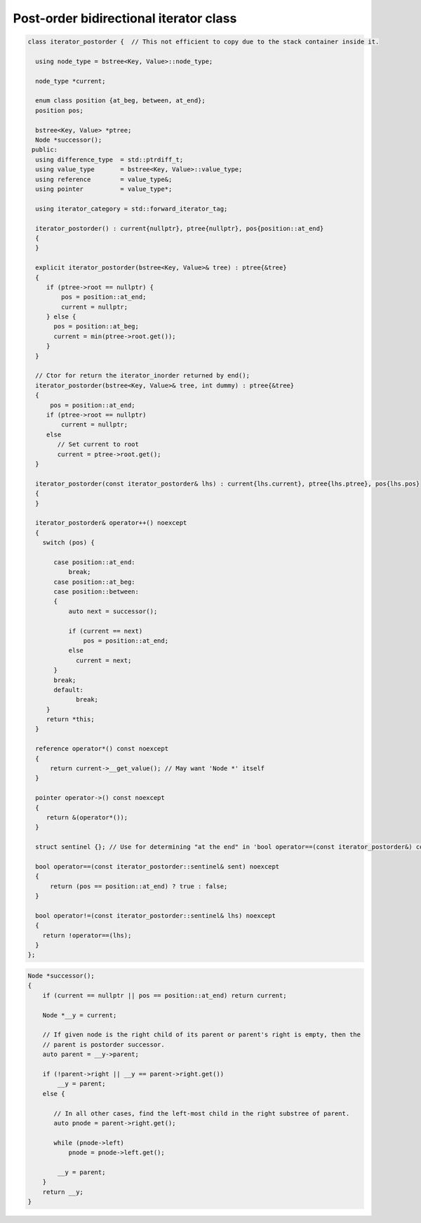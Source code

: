 Post-order bidirectional iterator class
+++++++++++++++++++++++++++++++++++++++

.. todo:: Add comments

.. code-block:: cpp

    class iterator_postorder {  // This not efficient to copy due to the stack container inside it.
   
      using node_type = bstree<Key, Value>::node_type;
   
      node_type *current;

      enum class position {at_beg, between, at_end};
      position pos;
  
      bstree<Key, Value> *ptree;
      Node *successor(); 
     public:
      using difference_type  = std::ptrdiff_t; 
      using value_type       = bstree<Key, Value>::value_type; 
      using reference        = value_type&; 
      using pointer          = value_type*;
          
      using iterator_category = std::forward_iterator_tag; 
    
      iterator_postorder() : current{nullptr}, ptree{nullptr}, pos{position::at_end}
      {
      }

      explicit iterator_postorder(bstree<Key, Value>& tree) : ptree{&tree}
      {
         if (ptree->root == nullptr) {
             pos = position::at_end; 
             current = nullptr;
         } else { 
           pos = position::at_beg;
           current = min(ptree->root.get());
         }
      }

      // Ctor for return the iterator_inorder returned by end();  
      iterator_postorder(bstree<Key, Value>& tree, int dummy) : ptree{&tree}
      {
          pos = position::at_end; 
         if (ptree->root == nullptr) 
             current = nullptr;
         else 
            // Set current to root 
            current = ptree->root.get();
      }
     
      iterator_postorder(const iterator_postorder& lhs) : current{lhs.current}, ptree{lhs.ptree}, pos{lhs.pos}
      {
      }
      
      iterator_postorder& operator++() noexcept 
      {
        switch (pos) {
      
           case position::at_end:
               break;
           case position::at_beg:
           case position::between:
           {
               auto next = successor();

               if (current == next) 
                   pos = position::at_end;
               else
                 current = next; 
           }
           break;
           default:
                 break;
         } 
         return *this;
      }
        
      reference operator*() const noexcept 
      { 
          return current->__get_value(); // May want 'Node *' itself
      } 
      
      pointer operator->() const noexcept
      { 
         return &(operator*()); 
      } 
      
      struct sentinel {}; // Use for determining "at the end" in 'bool operator==(const iterator_postorder&) const' below
   
      bool operator==(const iterator_postorder::sentinel& sent) noexcept
      {
          return (pos == position::at_end) ? true : false; 
      }
      
      bool operator!=(const iterator_postorder::sentinel& lhs) noexcept
      {
        return !operator==(lhs);    
      }
    };

.. code-block:: cpp

.. todo:: Add comments

.. code-block:: cpp

    Node *successor(); 
    {
        if (current == nullptr || pos == position::at_end) return current;
         
        Node *__y = current;
      
        // If given node is the right child of its parent or parent's right is empty, then the 
        // parent is postorder successor. 
        auto parent = __y->parent; 
       
        if (!parent->right || __y == parent->right.get()) 
            __y = parent; 
        else {
       
           // In all other cases, find the left-most child in the right substree of parent. 
           auto pnode = parent->right.get(); 
        
           while (pnode->left) 
               pnode = pnode->left.get(); 
    
            __y = parent;
        }          
        return __y;
    }     
 
